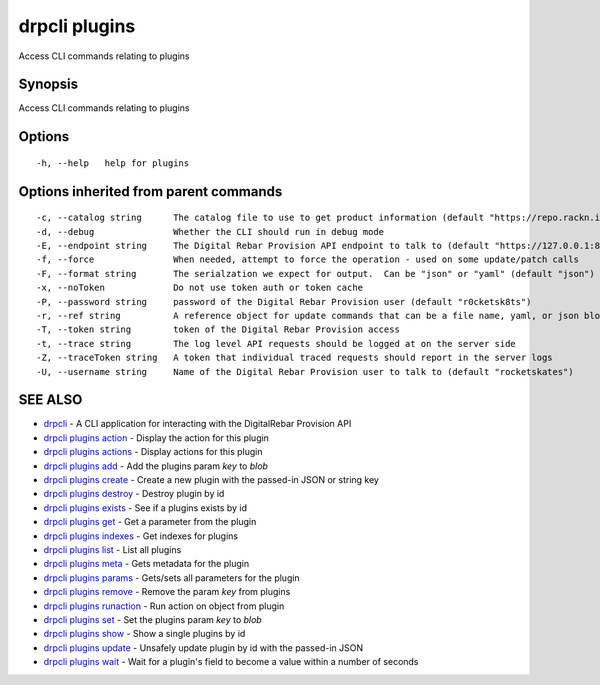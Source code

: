 drpcli plugins
==============

Access CLI commands relating to plugins

Synopsis
--------

Access CLI commands relating to plugins

Options
-------

::

      -h, --help   help for plugins

Options inherited from parent commands
--------------------------------------

::

      -c, --catalog string      The catalog file to use to get product information (default "https://repo.rackn.io")
      -d, --debug               Whether the CLI should run in debug mode
      -E, --endpoint string     The Digital Rebar Provision API endpoint to talk to (default "https://127.0.0.1:8092")
      -f, --force               When needed, attempt to force the operation - used on some update/patch calls
      -F, --format string       The serialzation we expect for output.  Can be "json" or "yaml" (default "json")
      -x, --noToken             Do not use token auth or token cache
      -P, --password string     password of the Digital Rebar Provision user (default "r0cketsk8ts")
      -r, --ref string          A reference object for update commands that can be a file name, yaml, or json blob
      -T, --token string        token of the Digital Rebar Provision access
      -t, --trace string        The log level API requests should be logged at on the server side
      -Z, --traceToken string   A token that individual traced requests should report in the server logs
      -U, --username string     Name of the Digital Rebar Provision user to talk to (default "rocketskates")

SEE ALSO
--------

-  `drpcli <drpcli.html>`__ - A CLI application for interacting with the
   DigitalRebar Provision API
-  `drpcli plugins action <drpcli_plugins_action.html>`__ - Display the
   action for this plugin
-  `drpcli plugins actions <drpcli_plugins_actions.html>`__ - Display
   actions for this plugin
-  `drpcli plugins add <drpcli_plugins_add.html>`__ - Add the plugins
   param *key* to *blob*
-  `drpcli plugins create <drpcli_plugins_create.html>`__ - Create a new
   plugin with the passed-in JSON or string key
-  `drpcli plugins destroy <drpcli_plugins_destroy.html>`__ - Destroy
   plugin by id
-  `drpcli plugins exists <drpcli_plugins_exists.html>`__ - See if a
   plugins exists by id
-  `drpcli plugins get <drpcli_plugins_get.html>`__ - Get a parameter
   from the plugin
-  `drpcli plugins indexes <drpcli_plugins_indexes.html>`__ - Get
   indexes for plugins
-  `drpcli plugins list <drpcli_plugins_list.html>`__ - List all plugins
-  `drpcli plugins meta <drpcli_plugins_meta.html>`__ - Gets metadata
   for the plugin
-  `drpcli plugins params <drpcli_plugins_params.html>`__ - Gets/sets
   all parameters for the plugin
-  `drpcli plugins remove <drpcli_plugins_remove.html>`__ - Remove the
   param *key* from plugins
-  `drpcli plugins runaction <drpcli_plugins_runaction.html>`__ - Run
   action on object from plugin
-  `drpcli plugins set <drpcli_plugins_set.html>`__ - Set the plugins
   param *key* to *blob*
-  `drpcli plugins show <drpcli_plugins_show.html>`__ - Show a single
   plugins by id
-  `drpcli plugins update <drpcli_plugins_update.html>`__ - Unsafely
   update plugin by id with the passed-in JSON
-  `drpcli plugins wait <drpcli_plugins_wait.html>`__ - Wait for a
   plugin's field to become a value within a number of seconds
